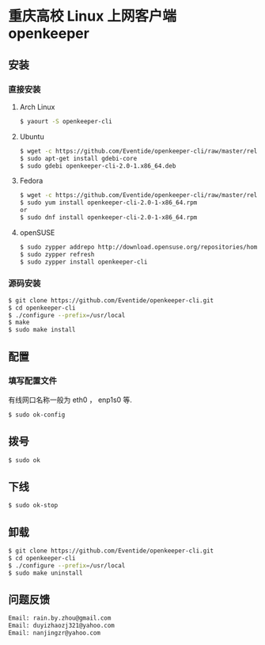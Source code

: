 * 重庆高校 Linux 上网客户端 openkeeper
** 安装
*** 直接安装
**** Arch Linux
#+BEGIN_SRC sh
$ yaourt -S openkeeper-cli
#+END_SRC
**** Ubuntu 
#+BEGIN_SRC sh
$ wget -c https://github.com/Eventide/openkeeper-cli/raw/master/release/openkeeper-cli-2.0-1.x86_64.deb
$ sudo apt-get install gdebi-core
$ sudo gdebi openkeeper-cli-2.0-1.x86_64.deb
#+END_SRC
**** Fedora
#+BEGIN_SRC sh
$ wget -c https://github.com/Eventide/openkeeper-cli/raw/master/release/openkeeper-cli-2.0-1.x86_64.rpm
$ sudo yum install openkeeper-cli-2.0-1-x86_64.rpm
or
$ sudo dnf install openkeeper-cli-2.0-1-x86_64.rpm
#+END_SRC
**** openSUSE 
#+BEGIN_SRC sh
$ sudo zypper addrepo http://download.opensuse.org/repositories/home:stawidy/openSUSE_Leap_42.1/home:stawidy.repo
$ sudo zypper refresh
$ sudo zypper install openkeeper-cli
#+END_SRC
*** 源码安装
#+BEGIN_SRC sh
$ git clone https://github.com/Eventide/openkeeper-cli.git
$ cd openkeeper-cli
$ ./configure --prefix=/usr/local
$ make 
$ sudo make install 
#+END_SRC
** 配置
*** 填写配置文件
有线网口名称一般为 eth0 ， enp1s0 等.
#+BEGIN_SRC sh
$ sudo ok-config
#+END_SRC
** 拨号
#+BEGIN_SRC sh
$ sudo ok
#+END_SRC
** 下线
#+BEGIN_SRC sh
$ sudo ok-stop
#+END_SRC
** 卸载
#+BEGIN_SRC sh
$ git clone https://github.com/Eventide/openkeeper-cli.git
$ cd openkeeper-cli
$ ./configure --prefix=/usr/local
$ sudo make uninstall
#+END_SRC
** 问题反馈
#+BEGIN_SRC txt
Email: rain.by.zhou@gmail.com
Email: duyizhaozj321@yahoo.com
Email: nanjingzr@yahoo.com
#+END_SRC
